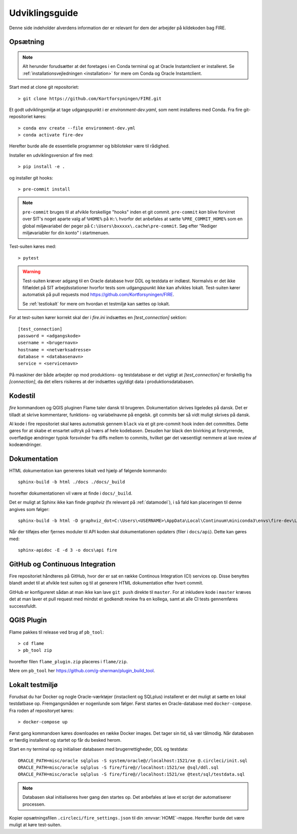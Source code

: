 .. _for_udviklere:

Udviklingsguide
=======================

Denne side indeholder alverdens information der er relevant for dem der arbejder
på kildekoden bag FIRE.

Opsætning
----------

.. note::

    Alt herunder forudsætter at det foretages i en Conda terminal og at
    Oracle Instantclient er installeret. Se
    :ref:`installationsvejledningen <installation>` for mere om Conda og
    Oracle Instantclient.

Start med at clone git repositoriet::

    > git clone https://github.com/Kortforsyningen/FIRE.git

Et godt udviklingsmiljø at tage udgangspunkt i er `environment-dev.yaml`, som nemt
installeres med Conda. Fra fire git-repositoriet køres::

    > conda env create --file environment-dev.yml
    > conda activate fire-dev

Herefter burde alle de essentielle programmer og biblioteker være til rådighed.

Installer en udviklingsversion af fire med::

    > pip install -e .

og installer git hooks::

    > pre-commit install


.. note::

    ``pre-commit`` bruges til at afvikle forskellige "hooks"  inden et git commit.
    ``pre-commit`` *kan* blive forvirret over SIT's noget aparte valg af ``%HOME%``
    på ``H:\`` hvorfor det anbefales at sætte ``%PRE_COMMIT_HOME%`` som en global
    miljøvariabel der peger på ``C:\Users\bxxxxx\.cache\pre-commit``. Søg efter
    "Rediger miljøvariabler for din konto" i startmenuen.



Test-suiten køres med::

    > pytest

.. warning::

    Test-suiten kræver adgang til en Oracle database hvor DDL og testdata er
    indlæst. Normalvis er det ikke filfældet på SIT arbejdsstationer hvorfor
    tests som udgangspunkt ikke kan afvikles lokalt. Test-suiten kører automatisk
    på pull requests mod https://github.com/Kortforsyningen/FIRE.

    Se :ref:`testlokalt` for mere om hvordan et testmiljø kan sættes op lokalt.

For at test-suiten kører korrekt skal der i `fire.ini` indsættes en `[test_connection]`
sektion::

    [test_connection]
    password = <adgangskode>
    username = <brugernavn>
    hostname = <netværksadresse>
    database = <databasenavn>
    service = <servicenavn>

På maskiner der både arbejder op mod produktions- og testdatabase er det vigtigt at
`[test_connection]` er forskellig fra `[connection]`, da det ellers risikeres at der
indsættes ugyldigt data i produktionsdatabasen.

Kodestil
--------

`fire` kommandoen og QGIS pluginen Flame taler dansk til brugeren. Dokumentation
skrives ligeledes på dansk. Det er tilladt at skrive kommentarer, funktions- og
variabelnavne på engelsk. git commits bør så vidt muligt skrives på dansk.

Al kode i fire repositoriet skal køres automatisk gennem ``black`` via et git
pre-commit hook inden det committes. Dette gøres for at skabe et ensartet udtryk
på tværs af hele kodebasen. Desuden har black den bivirking at forstyrrende,
overflødige ændringer typisk forsvinder fra diffs mellem to commits, hvilket gør
det væsentligt nemmere at lave review af kodeændringer.


Dokumentation
-------------

HTML dokumentation kan genereres lokalt ved hjælp af følgende kommando::

    sphinx-build -b html ./docs ./docs/_build

hvorefter dokumentationen vil være at finde i ``docs/_build``.

Det er muligt at Sphinx ikke kan finde `graphviz` (fx relevant på :ref:`datamodel`), i så
fald kan placeringen til denne angives som følger::

    sphinx-build -b html -D graphviz_dot=C:\Users\<USERNAME>\AppData\Local\Continuum\miniconda3\envs\fire-dev\Library\bin\graphviz\dot.exe ./docs ./docs/_build

Når der tilføjes eller fjernes moduler til API koden skal dokumentationen
opdaters (filer i ``docs/api``). Dette kan gøres med::

    sphinx-apidoc -E -d 3 -o docs\api fire


GitHub og Continuous Integration
---------------------------------

Fire repositoriet håndteres på GitHub, hvor der er sat en række Continous
Integration (CI) services op. Disse benyttes blandt andet til at afvikle test
suiten og til at generere HTML dokumentation efter hvert commit.

GitHub er konfigureret sådan at man ikke kan lave ``git push`` direkte til ``master``.
For at inkludere kode i ``master`` kræves det at man laver et pull request med mindst
et godkendt review fra en kollega, samt at alle CI tests gennemføres successfuldt.

QGIS Plugin
------------

Flame pakkes til release ved brug af ``pb_tool``::

    > cd flame
    > pb_tool zip

hvorefter filen ``flame_plugin.zip`` placeres i ``flame/zip``.

Mere om ``pb_tool`` her https://github.com/g-sherman/plugin_build_tool.


.. _testlokalt:

Lokalt testmiljø
----------------

Forudsat du har Docker og nogle Oracle-værktøjer (instaclient og SQLplus) installeret
er det muligt at sætte en lokal testdatbase op. Fremgangsmåden er nogenlunde som følger.
Først startes en Oracle-database med ``docker-compose``. Fra roden af repositoryet
køres::

    > docker-compose up

Først gang kommandoen køres downloades en række Docker images. Det tager sin tid, så
vær tålmodig. Når databasen er færdig installeret og startet op får du besked herom.

Start en ny terminal op og initialiser databasen med brugerrettigheder, DDL og
testdata::

    ORACLE_PATH=misc/oracle sqlplus -S system/oracle@//localhost:1521/xe @.circleci/init.sql
    ORACLE_PATH=misc/oracle sqlplus -S fire/fire@//localhost:1521/xe @sql/ddl.sql
    ORACLE_PATH=misc/oracle sqlplus -S fire/fire@//localhost:1521/xe @test/sql/testdata.sql

.. note::

    Databasen skal initialiseres hver gang den startes op. Det anbefales at lave et
    script der automatiserer processen.

Kopier opsætningsfilen ``.circleci/fire_settings.json`` til din :envvar:`HOME`-mappe.
Herefter burde det være muligt at køre test-suiten.



